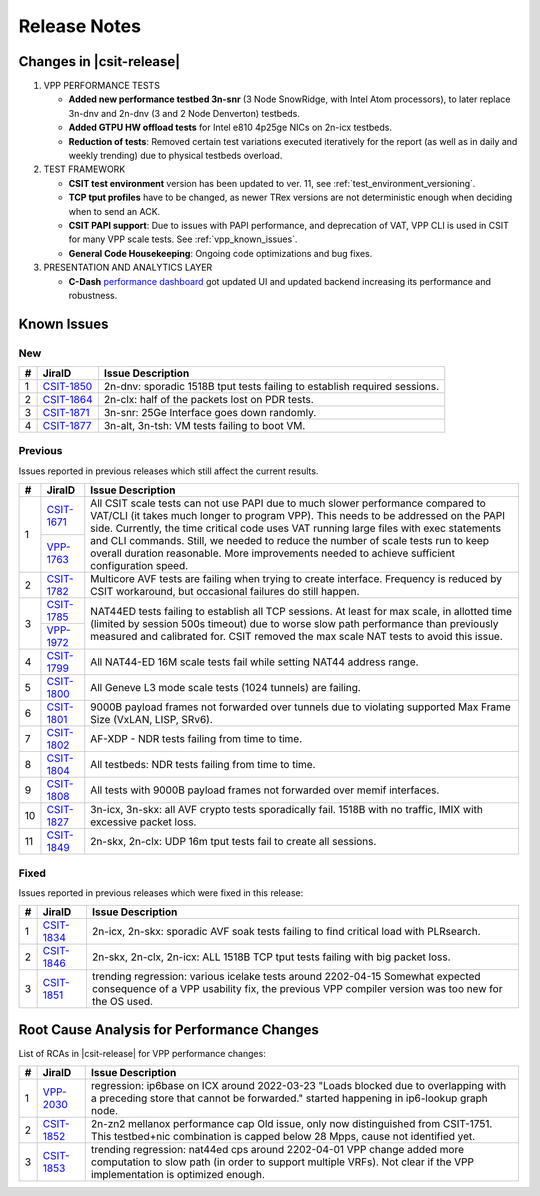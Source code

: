 .. _vpp_performance_tests_release_notes:

Release Notes
=============

Changes in |csit-release|
-------------------------

#. VPP PERFORMANCE TESTS

   - **Added new performance testbed 3n-snr** (3 Node SnowRidge, with Intel
     Atom processors), to later replace 3n-dnv and 2n-dnv (3 and 2 Node
     Denverton) testbeds.

   - **Added GTPU HW offload tests** for Intel e810 4p25ge NICs on 2n-icx
     testbeds.

   - **Reduction of tests**: Removed certain test variations executed
     iteratively for the report (as well as in daily and weekly
     trending) due to physical testbeds overload.

#. TEST FRAMEWORK

   - **CSIT test environment** version has been updated to ver. 11, see
     :ref:`test_environment_versioning`.

   - **TCP tput profiles** have to be changed, as newer TRex versions
     are not deterministic enough when deciding when to send an ACK.

   - **CSIT PAPI support**: Due to issues with PAPI performance, and
     deprecation of VAT, VPP CLI is used in CSIT for many VPP scale
     tests. See :ref:`vpp_known_issues`.

   - **General Code Housekeeping**: Ongoing code optimizations and bug
     fixes.

#. PRESENTATION AND ANALYTICS LAYER

   - **C-Dash** `performance dashboard <http://csit.fd.io/>`_ got updated UI and
     updated backend increasing its performance and robustness.

.. raw:: latex

    \clearpage

.. _vpp_known_issues:

Known Issues
------------

New
___

+----+-----------------------------------------+-----------------------------------------------------------------------------------------------------------+
|  # | JiraID                                  | Issue Description                                                                                         |
+====+=========================================+===========================================================================================================+
|  1 | `CSIT-1850                              | 2n-dnv: sporadic 1518B tput tests failing to establish required sessions.                                 |
|    | <https://jira.fd.io/browse/CSIT-1850>`_ |                                                                                                           |
+----+-----------------------------------------+-----------------------------------------------------------------------------------------------------------+
|  2 | `CSIT-1864                              | 2n-clx: half of the packets lost on PDR tests.                                                            |
|    | <https://jira.fd.io/browse/CSIT-1864>`_ |                                                                                                           |
+----+-----------------------------------------+-----------------------------------------------------------------------------------------------------------+
|  3 | `CSIT-1871                              | 3n-snr: 25Ge Interface goes down randomly.                                                                |
|    | <https://jira.fd.io/browse/CSIT-1871>`_ |                                                                                                           |
+----+-----------------------------------------+-----------------------------------------------------------------------------------------------------------+
|  4 | `CSIT-1877                              | 3n-alt, 3n-tsh: VM tests failing to boot VM.                                                              |
|    | <https://jira.fd.io/browse/CSIT-1877>`_ |                                                                                                           |
+----+-----------------------------------------+-----------------------------------------------------------------------------------------------------------+

Previous
________

Issues reported in previous releases which still affect the current results.

+----+-----------------------------------------+-----------------------------------------------------------------------------------------------------------+
|  # | JiraID                                  | Issue Description                                                                                         |
+====+=========================================+===========================================================================================================+
|  1 | `CSIT-1671                              | All CSIT scale tests can not use PAPI due to much slower performance compared to VAT/CLI (it takes much   |
|    | <https://jira.fd.io/browse/CSIT-1671>`_ | longer to program VPP). This needs to be addressed on the PAPI side.                                      |
|    +-----------------------------------------+ Currently, the time critical code uses VAT running large files with exec statements and CLI commands.     |
|    | `VPP-1763                               | Still, we needed to reduce the number of scale tests run to keep overall duration reasonable.             |
|    | <https://jira.fd.io/browse/VPP-1763>`_  | More improvements needed to achieve sufficient configuration speed.                                       |
+----+-----------------------------------------+-----------------------------------------------------------------------------------------------------------+
|  2 | `CSIT-1782                              | Multicore AVF tests are failing when trying to create interface.                                          |
|    | <https://jira.fd.io/browse/CSIT-1782>`_ | Frequency is reduced by CSIT workaround, but occasional failures do still happen.                         |
+----+-----------------------------------------+-----------------------------------------------------------------------------------------------------------+
|  3 | `CSIT-1785                              | NAT44ED tests failing to establish all TCP sessions.                                                      |
|    | <https://jira.fd.io/browse/CSIT-1785>`_ | At least for max scale, in allotted time (limited by session 500s timeout) due to worse                   |
|    +-----------------------------------------+ slow path performance than previously measured and calibrated for.                                        |
|    | `VPP-1972                               | CSIT removed the max scale NAT tests to avoid this issue.                                                 |
|    | <https://jira.fd.io/browse/VPP-1972>`_  |                                                                                                           |
+----+-----------------------------------------+-----------------------------------------------------------------------------------------------------------+
|  4 | `CSIT-1799                              | All NAT44-ED 16M scale tests fail while setting NAT44 address range.                                      |
|    | <https://jira.fd.io/browse/CSIT-1799>`_ |                                                                                                           |
+----+-----------------------------------------+-----------------------------------------------------------------------------------------------------------+
|  5 | `CSIT-1800                              | All Geneve L3 mode scale tests (1024 tunnels) are failing.                                                |
|    | <https://jira.fd.io/browse/CSIT-1800>`_ |                                                                                                           |
+----+-----------------------------------------+-----------------------------------------------------------------------------------------------------------+
|  6 | `CSIT-1801                              | 9000B payload frames not forwarded over tunnels due to violating supported Max Frame Size (VxLAN, LISP,   |
|    | <https://jira.fd.io/browse/CSIT-1801>`_ | SRv6).                                                                                                    |
+----+-----------------------------------------+-----------------------------------------------------------------------------------------------------------+
|  7 | `CSIT-1802                              | AF-XDP - NDR tests failing from time to time.                                                             |
|    | <https://jira.fd.io/browse/CSIT-1802>`_ |                                                                                                           |
+----+-----------------------------------------+-----------------------------------------------------------------------------------------------------------+
|  8 | `CSIT-1804                              | All testbeds: NDR tests failing from time to time.                                                        |
|    | <https://jira.fd.io/browse/CSIT-1804>`_ |                                                                                                           |
+----+-----------------------------------------+-----------------------------------------------------------------------------------------------------------+
|  9 | `CSIT-1808                              | All tests with 9000B payload frames not forwarded over memif interfaces.                                  |
|    | <https://jira.fd.io/browse/CSIT-1808>`_ |                                                                                                           |
+----+-----------------------------------------+-----------------------------------------------------------------------------------------------------------+
| 10 | `CSIT-1827                              | 3n-icx, 3n-skx: all AVF crypto tests sporadically fail. 1518B with no traffic, IMIX with excessive        |
|    | <https://jira.fd.io/browse/CSIT-1827>`_ | packet loss.                                                                                              |
+----+-----------------------------------------+-----------------------------------------------------------------------------------------------------------+
| 11 | `CSIT-1849                              | 2n-skx, 2n-clx: UDP 16m tput tests fail to create all sessions.                                           |
|    | <https://jira.fd.io/browse/CSIT-1849>`_ |                                                                                                           |
+----+-----------------------------------------+-----------------------------------------------------------------------------------------------------------+

Fixed
_____

Issues reported in previous releases which were fixed in this release:

+----+-----------------------------------------+-----------------------------------------------------------------------------------------------------------+
|  # | JiraID                                  | Issue Description                                                                                         |
+====+=========================================+===========================================================================================================+
|  1 | `CSIT-1834                              | 2n-icx, 2n-skx: sporadic AVF soak tests failing to find critical load with PLRsearch.                     |
|    | <https://jira.fd.io/browse/CSIT-1834>`_ |                                                                                                           |
+----+-----------------------------------------+-----------------------------------------------------------------------------------------------------------+
|  2 | `CSIT-1846                              | 2n-skx, 2n-clx, 2n-icx: ALL 1518B TCP tput tests failing with big packet loss.                            |
|    | <https://jira.fd.io/browse/CSIT-1846>`_ |                                                                                                           |
+----+-----------------------------------------+-----------------------------------------------------------------------------------------------------------+
|  3 | `CSIT-1851                              | trending regression: various icelake tests around 2202-04-15                                              |
|    | <https://jira.fd.io/browse/CSIT-1851>`_ | Somewhat expected consequence of a VPP usability fix,                                                     |
|    |                                         | the previous VPP compiler version was too new for the OS used.                                            |
+----+-----------------------------------------+-----------------------------------------------------------------------------------------------------------+

.. _vpp_rca:

Root Cause Analysis for Performance Changes
-------------------------------------------

List of RCAs in |csit-release| for VPP performance changes:

+----+-----------------------------------------+-------------------------------------------------------------------------------------+
|  # | JiraID                                  | Issue Description                                                                   |
+====+=========================================+=====================================================================================+
|  1 | `VPP-2030                               | regression: ip6base on ICX around 2022-03-23                                        |
|    | <https://jira.fd.io/browse/VPP-2030>`_  | "Loads blocked due to overlapping with a preceding store that cannot be forwarded." |
|    |                                         | started happening in ip6-lookup graph node.                                         |
+----+-----------------------------------------+-------------------------------------------------------------------------------------+
|  2 | `CSIT-1852                              | 2n-zn2 mellanox performance cap                                                     |
|    | <https://jira.fd.io/browse/CSIT-1852>`_ | Old issue, only now distinguished from CSIT-1751.                                   |
|    |                                         | This testbed+nic combination is capped below 28 Mpps, cause not identified yet.     |
+----+-----------------------------------------+-------------------------------------------------------------------------------------+
|  3 | `CSIT-1853                              | trending regression: nat44ed cps around 2202-04-01                                  |
|    | <https://jira.fd.io/browse/CSIT-1853>`_ | VPP change added more computation to slow path (in order to support multiple VRFs). |
|    |                                         | Not clear if the VPP implementation is optimized enough.                            |
+----+-----------------------------------------+-------------------------------------------------------------------------------------+
